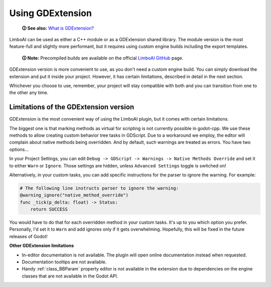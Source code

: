 .. _gdextension:

Using GDExtension
=================

    **🛈 See also:** `What is GDExtension? <https://docs.godotengine.org/en/stable/tutorials/scripting/gdextension/what_is_gdextension.html#what-is-gdextension>`_

LimboAI can be used as either a C++ module or as a GDExtension shared library.
The module version is the most feature-full and slightly more performant, but
it requires using custom engine builds including the export templates.

    **🛈 Note:** Precompiled builds are available on the official
    `LimboAI GitHub <https://github.com/limbonaut/limboai#getting-limboai>`_ page.

GDExtension version is more convenient to use, as you don't need a custom engine
build. You can simply download the extension and put it inside your project.
However, it has certain limitations, described in detail in the next section.

Whichever you choose to use, remember, your project will stay compatible with
both and you can transition from one to the other any time.


Limitations of the GDExtension version
--------------------------------------

GDExtension is the most convenient way of using the LimboAI plugin, but it comes
with certain limitations.

The biggest one is that marking methods as virtual for scripting is not
currently possible in godot-cpp. We use these methods to allow creating custom
behavior tree tasks in GDScript.
Due to a workaround we employ, the editor will complain about native
methods being overridden. And by default, such warnings are treated as errors.
You have two options...

In your Project Settings, you can edit ``Debug -> GDScript -> Warnings -> Native Methods Override``
and set it to either ``Warn`` or ``Ignore``.
Those settings are hidden, unless ``Advanced Settings`` toggle is switched on!

Alternatively, in your custom tasks, you can add specific instructions for
the parser to ignore the warning. For example:

.. code:: gdscript

    # The following line instructs parser to ignore the warning:
    @warning_ignore("native_method_override")
    func _tick(p_delta: float) -> Status:
        return SUCCESS

You would have to do that for each overridden method in your custom tasks.
It's up to you which option you prefer. Personally, I'd set it to ``Warn`` and
add ignores only if it gets overwhelming. Hopefully, this will be fixed in the
future releases of Godot!

**Other GDExtension limitations**

* In-editor documentation is not available. The plugin will open online documentation instead when requested.
* Documentation tooltips are not available.
* Handy :ref:`class_BBParam` property editor is not available in the extension due to dependencies on the engine classes that are not available in the Godot API.

